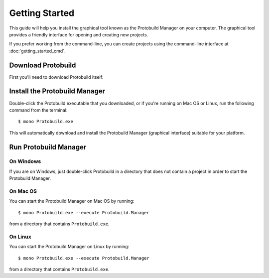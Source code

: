 Getting Started
===================

This guide will help you install the graphical tool known as the
Protobuild Manager on your computer.  The graphical tool provides
a friendly interface for opening and creating new projects.

If you prefer working from the command-line, you can create projects
using the command-line interface at :doc:`getting_started_cmd`.

Download Protobuild
--------------------

First you'll need to download Protobuild itself:

.. raw:: html

    <p id="download" >
      <strong>
        <a id="download" href="http://protobuild.org/get">Download Protobuild</a>
      </strong>
    </p>
    <style type="text/css">
      p#download {
        text-align: center; 
        margin-top: 40px; 
        margin-bottom: 40px;
        font-size: 24px;
      }
    
      p#download > strong > a {
        display: block;
        width: 50%; 
        margin: auto; 
        border: 1px solid #CCC;
        padding: 20px;
        background-color: #FFF;
        border-radius: 5px;
        cursor: pointer;
      }
      
      p#download > strong > a:hover {
        background-color: #DDD !important;
      }
    </style>

Install the Protobuild Manager
--------------------------------

Double-click the Protobuild executable that you downloaded, or if you're
running on Mac OS or Linux, run the following command from the terminal:

::

    $ mono Protobuild.exe

This will automatically download and install the Protobuild Manager
(graphical interface) suitable for your platform.

Run Protobuild Manager
---------------------------

On Windows
~~~~~~~~~~~~~

.. If you are on Windows, you'll find a shortcut to the Protobuild Manager in
.. your start-menu.  Use this link to open or create new projects managed
.. by Protobuild.

If you are on Windows, just double-click Protobuild in a directory that
does not contain a project in order to start the Protobuild Manager.

On Mac OS
~~~~~~~~~~~~~~

You can start the Protobuild Manager on Mac OS by running:

::

    $ mono Protobuild.exe --execute Protobuild.Manager
    
from a directory that contains ``Protobuild.exe``.

.. If you are on Mac OS, you'll find the Protobuild Manager installed into
.. your local applications.  You can start the Protobuild Manager from
.. Spotlight.

On Linux
~~~~~~~~~~~

You can start the Protobuild Manager on Linux by running:

::

    $ mono Protobuild.exe --execute Protobuild.Manager
    
from a directory that contains ``Protobuild.exe``.